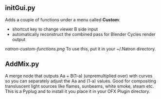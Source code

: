 ** initGui.py
Adds a couple of functions under a menu called *Custom*:
- shortcut key to change viewer B side input
- automatically reconstruct the combined pass for Blender Cycles render output
#+CAPTION: The custom menu
[[natron-custom-functions.png]]
To use this, put it in your ~/.Natron directory.
** AddMix.py
A merge node that outputs Aa + B(1-a) (unpremultiplied over) with curves so you can separately adjust the Aa and (1-a) values. Good for compositing transluscent light sources like flames, sunbeams, white smoke, steam etc. This is a Pyplug and to install it you place it in your OFX Plugin directory.

